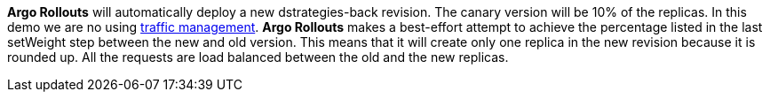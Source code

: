 **Argo Rollouts** will automatically deploy a new dstrategies-back revision. The canary version will be 10% of the replicas. In this demo we are no using https://argoproj.github.io/argo-rollouts/features/traffic-management/[traffic management]. **Argo Rollouts** makes a best-effort attempt to achieve the percentage listed in the last setWeight step between the new and old version. This means that it will create only one replica in the new revision because it is rounded up. All the requests are load balanced between the old and the new replicas.
